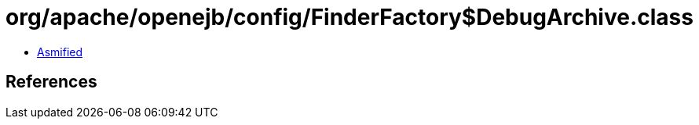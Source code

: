 = org/apache/openejb/config/FinderFactory$DebugArchive.class

 - link:FinderFactory$DebugArchive-asmified.java[Asmified]

== References

